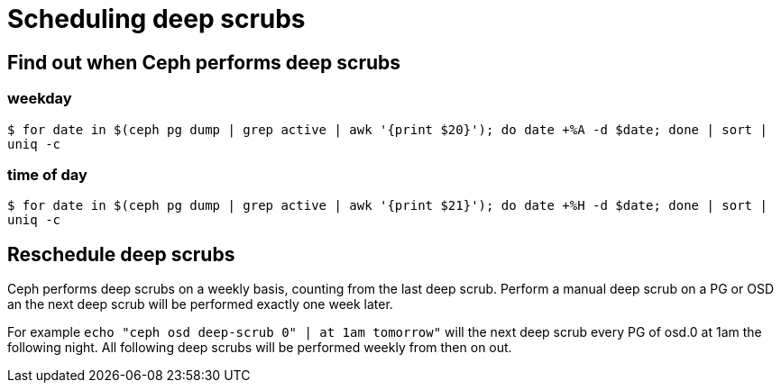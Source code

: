 = Scheduling deep scrubs
:hp-tags: Ceph

== Find out when Ceph performs deep scrubs
=== weekday
`$ for date in $(ceph pg dump | grep active | awk '{print $20}'); do date +%A -d $date; done | sort | uniq -c`

=== time of day
`$ for date in $(ceph pg dump | grep active | awk '{print $21}'); do date +%H -d $date; done | sort | uniq -c`

== Reschedule deep scrubs
Ceph performs deep scrubs on a weekly basis, counting from the last deep scrub. Perform a manual deep scrub on a PG or OSD an the next deep scrub will be performed exactly one week later.

For example
`echo "ceph osd deep-scrub 0" | at 1am tomorrow"` will the next deep scrub every PG of osd.0 at 1am the following night. All following deep scrubs will be performed weekly from then on out.